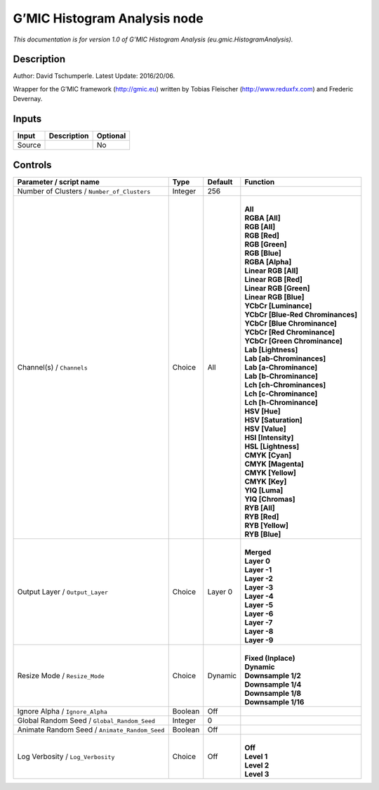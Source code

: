 .. _eu.gmic.HistogramAnalysis:

.. raw:: html

   <!-- Do not edit this file! It is generated automatically by Natron itself. -->

G’MIC Histogram Analysis node
=============================

*This documentation is for version 1.0 of G’MIC Histogram Analysis (eu.gmic.HistogramAnalysis).*

Description
-----------

Author: David Tschumperle. Latest Update: 2016/20/06.

Wrapper for the G’MIC framework (http://gmic.eu) written by Tobias Fleischer (http://www.reduxfx.com) and Frederic Devernay.

Inputs
------

+--------+-------------+----------+
| Input  | Description | Optional |
+========+=============+==========+
| Source |             | No       |
+--------+-------------+----------+

Controls
--------

.. tabularcolumns:: |>{\raggedright}p{0.2\columnwidth}|>{\raggedright}p{0.06\columnwidth}|>{\raggedright}p{0.07\columnwidth}|p{0.63\columnwidth}|

.. cssclass:: longtable

+-----------------------------------------------+---------+---------+-------------------------------------+
| Parameter / script name                       | Type    | Default | Function                            |
+===============================================+=========+=========+=====================================+
| Number of Clusters / ``Number_of_Clusters``   | Integer | 256     |                                     |
+-----------------------------------------------+---------+---------+-------------------------------------+
| Channel(s) / ``Channels``                     | Choice  | All     | |                                   |
|                                               |         |         | | **All**                           |
|                                               |         |         | | **RGBA [All]**                    |
|                                               |         |         | | **RGB [All]**                     |
|                                               |         |         | | **RGB [Red]**                     |
|                                               |         |         | | **RGB [Green]**                   |
|                                               |         |         | | **RGB [Blue]**                    |
|                                               |         |         | | **RGBA [Alpha]**                  |
|                                               |         |         | | **Linear RGB [All]**              |
|                                               |         |         | | **Linear RGB [Red]**              |
|                                               |         |         | | **Linear RGB [Green]**            |
|                                               |         |         | | **Linear RGB [Blue]**             |
|                                               |         |         | | **YCbCr [Luminance]**             |
|                                               |         |         | | **YCbCr [Blue-Red Chrominances]** |
|                                               |         |         | | **YCbCr [Blue Chrominance]**      |
|                                               |         |         | | **YCbCr [Red Chrominance]**       |
|                                               |         |         | | **YCbCr [Green Chrominance]**     |
|                                               |         |         | | **Lab [Lightness]**               |
|                                               |         |         | | **Lab [ab-Chrominances]**         |
|                                               |         |         | | **Lab [a-Chrominance]**           |
|                                               |         |         | | **Lab [b-Chrominance]**           |
|                                               |         |         | | **Lch [ch-Chrominances]**         |
|                                               |         |         | | **Lch [c-Chrominance]**           |
|                                               |         |         | | **Lch [h-Chrominance]**           |
|                                               |         |         | | **HSV [Hue]**                     |
|                                               |         |         | | **HSV [Saturation]**              |
|                                               |         |         | | **HSV [Value]**                   |
|                                               |         |         | | **HSI [Intensity]**               |
|                                               |         |         | | **HSL [Lightness]**               |
|                                               |         |         | | **CMYK [Cyan]**                   |
|                                               |         |         | | **CMYK [Magenta]**                |
|                                               |         |         | | **CMYK [Yellow]**                 |
|                                               |         |         | | **CMYK [Key]**                    |
|                                               |         |         | | **YIQ [Luma]**                    |
|                                               |         |         | | **YIQ [Chromas]**                 |
|                                               |         |         | | **RYB [All]**                     |
|                                               |         |         | | **RYB [Red]**                     |
|                                               |         |         | | **RYB [Yellow]**                  |
|                                               |         |         | | **RYB [Blue]**                    |
+-----------------------------------------------+---------+---------+-------------------------------------+
| Output Layer / ``Output_Layer``               | Choice  | Layer 0 | |                                   |
|                                               |         |         | | **Merged**                        |
|                                               |         |         | | **Layer 0**                       |
|                                               |         |         | | **Layer -1**                      |
|                                               |         |         | | **Layer -2**                      |
|                                               |         |         | | **Layer -3**                      |
|                                               |         |         | | **Layer -4**                      |
|                                               |         |         | | **Layer -5**                      |
|                                               |         |         | | **Layer -6**                      |
|                                               |         |         | | **Layer -7**                      |
|                                               |         |         | | **Layer -8**                      |
|                                               |         |         | | **Layer -9**                      |
+-----------------------------------------------+---------+---------+-------------------------------------+
| Resize Mode / ``Resize_Mode``                 | Choice  | Dynamic | |                                   |
|                                               |         |         | | **Fixed (Inplace)**               |
|                                               |         |         | | **Dynamic**                       |
|                                               |         |         | | **Downsample 1/2**                |
|                                               |         |         | | **Downsample 1/4**                |
|                                               |         |         | | **Downsample 1/8**                |
|                                               |         |         | | **Downsample 1/16**               |
+-----------------------------------------------+---------+---------+-------------------------------------+
| Ignore Alpha / ``Ignore_Alpha``               | Boolean | Off     |                                     |
+-----------------------------------------------+---------+---------+-------------------------------------+
| Global Random Seed / ``Global_Random_Seed``   | Integer | 0       |                                     |
+-----------------------------------------------+---------+---------+-------------------------------------+
| Animate Random Seed / ``Animate_Random_Seed`` | Boolean | Off     |                                     |
+-----------------------------------------------+---------+---------+-------------------------------------+
| Log Verbosity / ``Log_Verbosity``             | Choice  | Off     | |                                   |
|                                               |         |         | | **Off**                           |
|                                               |         |         | | **Level 1**                       |
|                                               |         |         | | **Level 2**                       |
|                                               |         |         | | **Level 3**                       |
+-----------------------------------------------+---------+---------+-------------------------------------+

